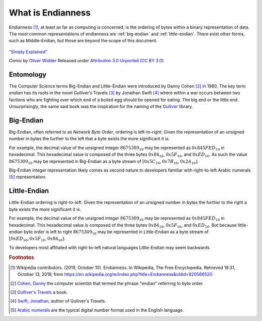 What is Endianness
##################

Endianness [#Endianness]_, at least as far as computing is concerned, is the ordering of bytes within a binary representation of data. The most common representations of endianness are :ref:`big-endian` and :ref:`little-endian`. There exist other forms, such as Middle-Endian, but those are beyond the scope of this document.

.. figure:: /img/endianpig.png
    :align: center
    :alt: alternate text
    :target: http://geek-and-poke.com/geekandpoke/2011/9/7/simply-explained.html

    `"Simply Explained" <http://geek-and-poke.com/geekandpoke/2011/9/7/simply-explained.html>`_

    Comic by `Oliver Widder <http://geek-and-poke.com/>`_ Released under `Attribution 3.0 Unported (CC BY 3.0) <https://creativecommons.org/licenses/by/3.0/>`_.

Entomology
**********

The Computer Science terms Big-Endian and Little-Endian were introduced by Danny Cohen [#CohenDanny]_ in 1980. The key term *endian* has its roots in the novel Gulliver’s Travels [#GulliversTravels]_ by Jonathan Swift [#SwiftJonathan]_ where within a war occurs between two factions who are fighting over which end of a boiled egg should be opened for eating. The big end or the little end. Unsurprisingly, the same said book was the inspiration for the naming of the `Gulliver <https://github.com/sandialabs/gulliver>`_ library.

.. _big-endian:

Big-Endian
**********

Big-Endian, often referred to as *Network Byte Order*, ordering is left-to-right. Given the representation of an unsigned number in bytes the further to the left that a byte exists the more significant it is.

For example, the decimal value of the unsigned integer :math:`8675309_{10}` may be represented as :math:`0x845FED_{16}` in hexadecimal. This hexadecimal value is composed of the three bytes :math:`0x84_{16}`, :math:`0x5F_{16}`, and :math:`0xED_{16}`. As such the value :math:`8675309_{10}` may be represented in Big-Endian as a byte stream of :math:`[0x5C_{16}, 0x7B_{16}, 0x2A_{16}]`.

Big-Endian integer representation likely comes as second nature to developers familiar with right-to-left Arabic numerals [#ArabicNumerals]_ representation.

.. _little-endian:

Little-Endian
*************

Little-Endian ordering is right-to-left. Given the representation of an unsigned number in bytes the further to the right a byte exists the more significant it is.

For example, the decimal value of the unsigned integer :math:`8675309_{10}` may be represented as :math:`0x845FED_{16}` in hexadecimal. This hexadecimal value is composed of the three bytes :math:`0x84_{16}`, :math:`0x5F_{16}`, and :math:`0xED_{16}`. But because little-endian byte order is left to right :math:`8675309_{10}` may be represented in Little-Endian as a byte stream of :math:`[0xED_{16}, 0x5F_{16}, 0x84_{16}]`.

To developers most affiliated with right-to-left natural languages Little-Endian may seem backwards.

.. rubric:: Footnotes

.. [#Endianness] Wikipedia contributors. (2019, October 10). Endianness. In Wikipedia, The Free Encyclopedia. Retrieved 18:31, October 13, 2019, from `https://en.wikipedia.org/w/index.php?title=Endianness&oldid=920566520 <https://en.wikipedia.org/w/index.php?title=Endianness&oldid=920566520>`_.

.. [#CohenDanny] `Cohen, Danny <https://en.wikipedia.org/wiki/Danny_Cohen_(computer_scientist)>`_ the computer scientist that termed the phrase "endian" referring to byte order.

.. [#GulliversTravels] `Gulliver's Travels <https://en.wikipedia.org/wiki/Gulliver%27s_Travels>`_ a book.

.. [#SwiftJonathan] `Swift, Jonathan <https://en.wikipedia.org/wiki/Jonathan_Swift>`_, author of Gulliver's Travels.

.. [#ArabicNumerals] `Arabic numerals <https://en.wikipedia.org/wiki/Arabic_numerals>`_ are the typical digital number format used in the English language.
